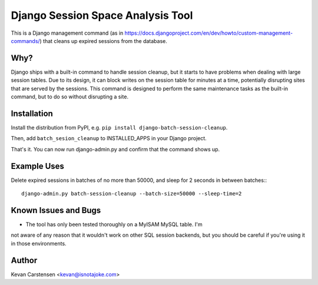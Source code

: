 Django Session Space Analysis Tool
==================================

This is a Django management command (as in
https://docs.djangoproject.com/en/dev/howto/custom-management-commands/)
that cleans up expired sessions from the database.

Why?
----

Django ships with a built-in command to handle session cleanup, but it
starts to have problems when dealing with large session tables. Due to
its design, it can block writes on the session table for minutes at a
time, potentially disrupting sites that are served by the sessions. This
command is designed to perform the same maintenance tasks as the
built-in command, but to do so without disrupting a site.

Installation
------------

Install the distribution from PyPI, e.g. ``pip install
django-batch-session-cleanup``.

Then, add ``batch_sesion_cleanup`` to INSTALLED_APPS in your Django project.

That's it. You can now run django-admin.py and confirm that the command
shows up.

Example Uses
------------

Delete expired sessions in batches of no more than 50000, and sleep for
2 seconds in between batches:::

    django-admin.py batch-session-cleanup --batch-size=50000 --sleep-time=2

Known Issues and Bugs
---------------------

- The tool has only been tested thoroughly on a MyISAM MySQL table. I'm
not aware of any reason that it wouldn't work on other SQL session
backends, but you should be careful if you're using it in those
environments.

Author
------

Kevan Carstensen <kevan@isnotajoke.com>
